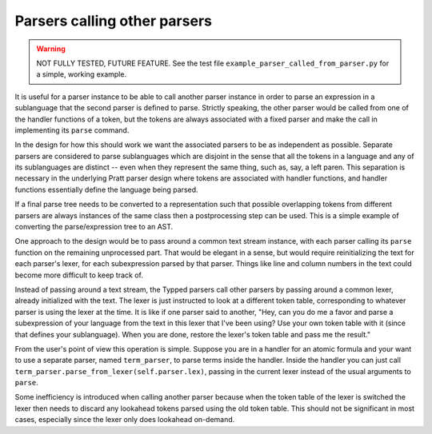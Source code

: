
Parsers calling other parsers
=============================

.. warning::

    NOT FULLY TESTED, FUTURE FEATURE.  See the test file
    ``example_parser_called_from_parser.py`` for a simple, working
    example.

It is useful for a parser instance to be able to call another parser instance
in order to parse an expression in a sublanguage that the second parser is
defined to parse.  Strictly speaking, the other parser would be called from one
of the handler functions of a token, but the tokens are always associated with
a fixed parser and make the call in implementing its ``parse`` command.

In the design for how this should work we want the associated parsers to be as
independent as possible.  Separate parsers are considered to parse sublanguages
which are disjoint in the sense that all the tokens in a language and any of
its sublanguages are distinct -- even when they represent the same thing, such
as, say, a left paren.  This separation is necessary in the underlying Pratt
parser design where tokens are associated with handler functions, and handler
functions essentially define the language being parsed.

If a final parse tree needs to be converted to a representation such that
possible overlapping tokens from different parsers are always instances of the
same class then a postprocessing step can be used.  This is a simple example of
converting the parse/expression tree to an AST.

One approach to the design would be to pass around a common text stream
instance, with each parser calling its ``parse`` function on the remaining
unprocessed part.  That would be elegant in a sense, but would require
reinitializing the text for each parser's lexer, for each subexpression parsed
by that parser.  Things like line and column numbers in the text could become
more difficult to keep track of.

Instead of passing around a text stream, the Typped parsers call other parsers
by passing around a common lexer, already initialized with the text.  The lexer
is just instructed to look at a different token table, corresponding to
whatever parser is using the lexer at the time.  It is like if one parser said
to another, "Hey, can you do me a favor and parse a subexpression of your
language from the text in this lexer that I've been using?  Use your own token
table with it (since that defines your sublanguage).  When you are done,
restore the lexer's token table and pass me the result."

From the user's point of view this operation is simple.  Suppose you are in a
handler for an atomic formula and your want to use a separate parser, named
``term_parser``, to parse terms inside the handler.  Inside the handler you can
just call ``term_parser.parse_from_lexer(self.parser.lex)``, passing in the
current lexer instead of the usual arguments to ``parse``.

Some inefficiency is introduced when calling another parser because when the
token table of the lexer is switched the lexer then needs to discard any
lookahead tokens parsed using the old token table.  This should not be
significant in most cases, especially since the lexer only does lookahead
on-demand.


